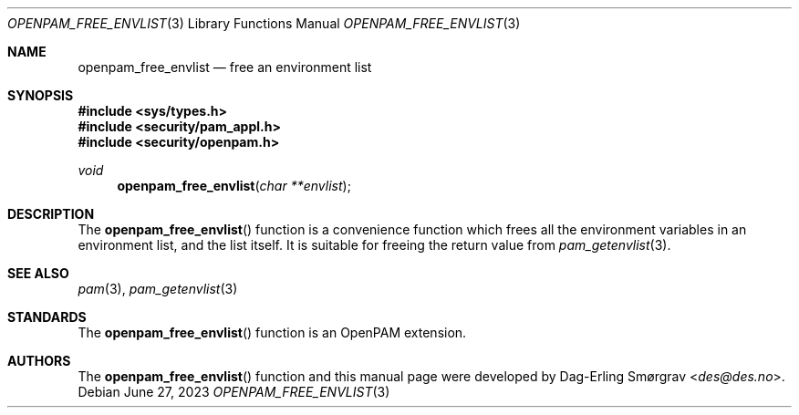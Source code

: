 .\" Generated from openpam_free_envlist.c by gendoc.pl
.Dd June 27, 2023
.Dt OPENPAM_FREE_ENVLIST 3
.Os
.Sh NAME
.Nm openpam_free_envlist
.Nd free an environment list
.Sh SYNOPSIS
.In sys/types.h
.In security/pam_appl.h
.In security/openpam.h
.Ft "void"
.Fn openpam_free_envlist "char **envlist"
.Sh DESCRIPTION
The
.Fn openpam_free_envlist
function is a convenience function which
frees all the environment variables in an environment list, and the
list itself.
It is suitable for freeing the return value from
.Xr pam_getenvlist 3 .
.Pp
.Sh SEE ALSO
.Xr pam 3 ,
.Xr pam_getenvlist 3
.Sh STANDARDS
The
.Fn openpam_free_envlist
function is an OpenPAM extension.
.Sh AUTHORS
The
.Fn openpam_free_envlist
function and this manual page were
developed by
.An Dag-Erling Sm\(/orgrav Aq Mt des@des.no .
